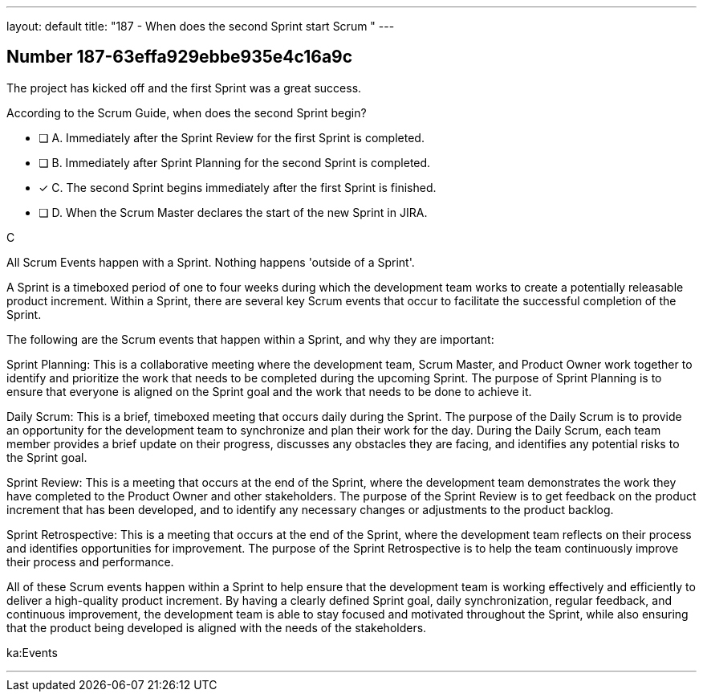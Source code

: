 ---
layout: default 
title: "187 - When does the second Sprint start Scrum "
---


[.question]
== Number 187-63effa929ebbe935e4c16a9c

****

[.query]
The project has kicked off and the first Sprint was a great success.

According to the Scrum Guide, when does the second Sprint begin?

[.list]
* [ ] A. Immediately after the Sprint Review for the first Sprint is completed.
* [ ] B. Immediately after Sprint Planning for the second Sprint is completed.
* [*] C. The second Sprint begins immediately after the first Sprint is finished.
* [ ] D. When the Scrum Master declares the start of the new Sprint in JIRA.
****

[.answer]
C

[.explanation]
All Scrum Events happen with a Sprint. Nothing happens 'outside of a Sprint'.

A Sprint is a timeboxed period of one to four weeks during which the development team works to create a potentially releasable product increment. Within a Sprint, there are several key Scrum events that occur to facilitate the successful completion of the Sprint.

The following are the Scrum events that happen within a Sprint, and why they are important:

Sprint Planning: This is a collaborative meeting where the development team, Scrum Master, and Product Owner work together to identify and prioritize the work that needs to be completed during the upcoming Sprint. The purpose of Sprint Planning is to ensure that everyone is aligned on the Sprint goal and the work that needs to be done to achieve it.

Daily Scrum: This is a brief, timeboxed meeting that occurs daily during the Sprint. The purpose of the Daily Scrum is to provide an opportunity for the development team to synchronize and plan their work for the day. During the Daily Scrum, each team member provides a brief update on their progress, discusses any obstacles they are facing, and identifies any potential risks to the Sprint goal.

Sprint Review: This is a meeting that occurs at the end of the Sprint, where the development team demonstrates the work they have completed to the Product Owner and other stakeholders. The purpose of the Sprint Review is to get feedback on the product increment that has been developed, and to identify any necessary changes or adjustments to the product backlog.

Sprint Retrospective: This is a meeting that occurs at the end of the Sprint, where the development team reflects on their process and identifies opportunities for improvement. The purpose of the Sprint Retrospective is to help the team continuously improve their process and performance.

All of these Scrum events happen within a Sprint to help ensure that the development team is working effectively and efficiently to deliver a high-quality product increment. By having a clearly defined Sprint goal, daily synchronization, regular feedback, and continuous improvement, the development team is able to stay focused and motivated throughout the Sprint, while also ensuring that the product being developed is aligned with the needs of the stakeholders.



[.ka]
ka:Events

'''

